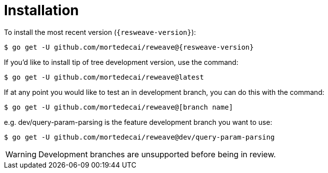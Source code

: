 = Installation

To install the most recent version (`{resweave-version}`):

`$ go get -U github.com/mortedecai/reweave@{resweave-version}`

If you'd like to install tip of tree development version, use the command:

`$ go get -U github.com/mortedecai/reweave@latest`

If at any point you would like to test an in development branch, you can do this with the command:

`$ go get -U github.com/mortedecai/reweave@[branch name]`

e.g. dev/query-param-parsing is the feature development branch you want to use:

`$ go get -U github.com/mortedecai/reweave@dev/query-param-parsing`

WARNING: Development branches are unsupported before being in review.